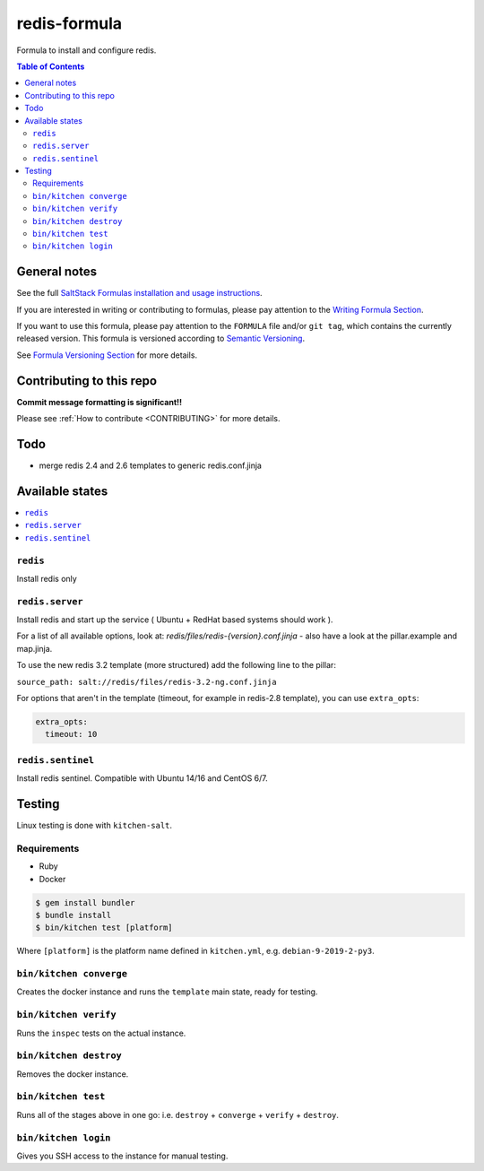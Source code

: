 .. _readme:

redis-formula
=============

|img_travis| |img_sr|

.. |img_travis| image:: https://travis-ci.com/saltstack-formulas/redis-formula.svg?branch=master
   :alt: Travis CI Build Status
   :scale: 100%
   :target: https://travis-ci.com/saltstack-formulas/redis-formula
.. |img_sr| image:: https://img.shields.io/badge/%20%20%F0%9F%93%A6%F0%9F%9A%80-semantic--release-e10079.svg
   :alt: Semantic Release
   :scale: 100%
   :target: https://github.com/semantic-release/semantic-release

Formula to install and configure redis.

.. contents:: **Table of Contents**

General notes
-------------

See the full `SaltStack Formulas installation and usage instructions
<https://docs.saltstack.com/en/latest/topics/development/conventions/formulas.html>`_.

If you are interested in writing or contributing to formulas, please pay attention to the `Writing Formula Section
<https://docs.saltstack.com/en/latest/topics/development/conventions/formulas.html#writing-formulas>`_.

If you want to use this formula, please pay attention to the ``FORMULA`` file and/or ``git tag``,
which contains the currently released version. This formula is versioned according to `Semantic Versioning <http://semver.org/>`_.

See `Formula Versioning Section <https://docs.saltstack.com/en/latest/topics/development/conventions/formulas.html#versioning>`_ for more details.

Contributing to this repo
-------------------------

**Commit message formatting is significant!!**

Please see :ref:`How to contribute <CONTRIBUTING>` for more details.

Todo
----

* merge redis 2.4 and 2.6 templates to generic redis.conf.jinja

Available states
----------------

.. contents::
    :local:


``redis``
^^^^^^^^^

Install redis only

``redis.server``
^^^^^^^^^^^^^^^^

Install redis and start up the service ( Ubuntu + RedHat based systems should work ).

For a list of all available options, look at: `redis/files/redis-{version}.conf.jinja` - also have a look at the pillar.example and map.jinja.

To use the new redis 3.2 template (more structured) add the following line to the pillar:

``source_path: salt://redis/files/redis-3.2-ng.conf.jinja``

For options that aren't in the template (timeout, for example in redis-2.8 template), you can use ``extra_opts``:

.. code-block:: yaml

   extra_opts:
     timeout: 10

``redis.sentinel``
^^^^^^^^^^^^^^^^^^

Install redis sentinel. Compatible with Ubuntu 14/16 and CentOS 6/7.

Testing
-------

Linux testing is done with ``kitchen-salt``.

Requirements
^^^^^^^^^^^^

* Ruby
* Docker

.. code-block:: bash

   $ gem install bundler
   $ bundle install
   $ bin/kitchen test [platform]

Where ``[platform]`` is the platform name defined in ``kitchen.yml``,
e.g. ``debian-9-2019-2-py3``.

``bin/kitchen converge``
^^^^^^^^^^^^^^^^^^^^^^^^

Creates the docker instance and runs the ``template`` main state, ready for testing.

``bin/kitchen verify``
^^^^^^^^^^^^^^^^^^^^^^

Runs the ``inspec`` tests on the actual instance.

``bin/kitchen destroy``
^^^^^^^^^^^^^^^^^^^^^^^

Removes the docker instance.

``bin/kitchen test``
^^^^^^^^^^^^^^^^^^^^

Runs all of the stages above in one go: i.e. ``destroy`` + ``converge`` + ``verify`` + ``destroy``.

``bin/kitchen login``
^^^^^^^^^^^^^^^^^^^^^

Gives you SSH access to the instance for manual testing.

